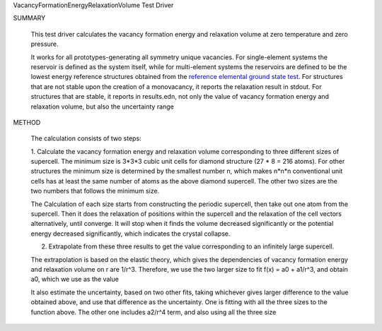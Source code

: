 VacancyFormationEnergyRelaxationVolume Test Driver

SUMMARY
  
  This test driver calculates the vacancy formation energy and relaxation volume at zero temperature and zero pressure.
  
  It works for all prototypes-generating all symmetry unique vacancies.
  For single-element systems the reservoir is defined as the system itself, while for multi-element systems the reservoirs are defined to be the lowest energy reference structures obtained from the `reference elemental ground state test <WIP>`_. 
  For structures that are not stable upon the creation of a monovacancy, it reports the relaxation result in stdout.
  For structures that are stable, it reports in results.edn, not only the value of vacancy formation energy and relaxation volume, but also the uncertainty range
  
METHOD
  
  The calculation consists of two steps:
  
  1. Calculate the vacancy formation energy and relaxation volume corresponding to three different sizes of supercell.
  The minimum size is 3*3*3 cubic unit cells for diamond structure (27 * 8 = 216 atoms).
  For other structures the minimum size is determined by the smallest number n, which makes n*n*n conventional unit cells has at least the same number of atoms as the above diamond supercell.
  The other two sizes are the two numbers that follows the minimum size.
  
  The Calculation of each size starts from constructing the periodic supercell, then take out one atom from the supercell.
  Then it does the relaxation of positions within the supercell and the relaxation of the cell vectors alternatively, until converge.
  It will stop when it finds the volume decreased significantly or the potential energy decreased significantly, which indicates the crystal collapse.
  
  2. Extrapolate from these three results to get the value corresponding to an infinitely large supercell.
  
  The extrapolation is based on the elastic theory, which gives the dependencies of vacancy formation energy and relaxation volume on r are 1/r^3.
  Therefore, we use the two larger size to fit f(x) = a0 + a1/r^3, and obtain a0, which we use as the value
  
  It also estimate the uncertainty, based on two other fits, taking whichever gives larger difference to the value obtained above, and use that difference as the uncertainty.
  One is fitting with all the three sizes to the function above.
  The other one includes a2/r^4 term, and also using all the three size
